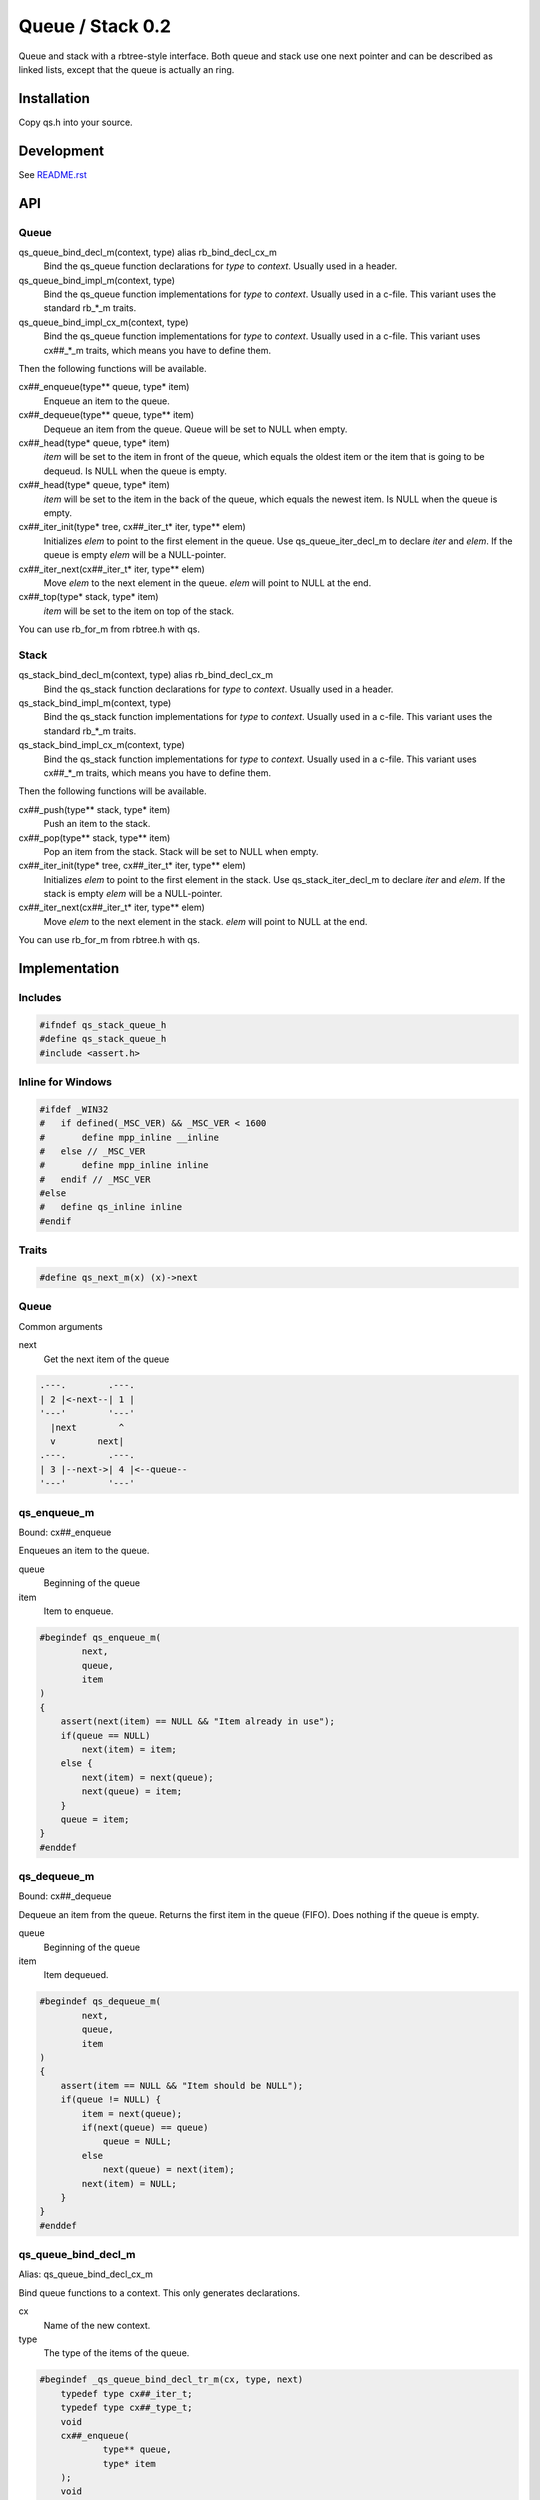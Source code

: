 =================
Queue / Stack 0.2
=================

Queue and stack with a rbtree-style interface. Both queue and stack use one
next pointer and can be described as linked lists, except that the queue is
actually an ring.

Installation
============

Copy qs.h into your source.

Development
===========

See `README.rst`_

.. _`README.rst`: https://github.com/ganwell/rbtree

API
===

Queue
-----

qs_queue_bind_decl_m(context, type) alias rb_bind_decl_cx_m
   Bind the qs_queue function declarations for *type* to *context*. Usually
   used in a header.

qs_queue_bind_impl_m(context, type)
   Bind the qs_queue function implementations for *type* to *context*.
   Usually used in a c-file. This variant uses the standard rb_*_m traits.

qs_queue_bind_impl_cx_m(context, type)
   Bind the qs_queue function implementations for *type* to *context*.
   Usually used in a c-file. This variant uses cx##_*_m traits, which means
   you have to define them.

Then the following functions will be available.

cx##_enqueue(type** queue, type* item)
   Enqueue an item to the queue.

cx##_dequeue(type** queue, type** item)
   Dequeue an item from the queue. Queue will be set to NULL when empty.

cx##_head(type* queue, type* item)
   *item* will be set to the item in front of the queue, which equals the
   oldest item or the item that is going to be dequeud. Is NULL when the
   queue is empty.

cx##_head(type* queue, type* item)
   *item* will be set to the item in the back of the queue, which equals the
   newest item. Is NULL when the queue is empty.

cx##_iter_init(type* tree, cx##_iter_t* iter, type** elem)
   Initializes *elem* to point to the first element in the queue. Use
   qs_queue_iter_decl_m to declare *iter* and *elem*. If the queue is empty
   *elem* will be a NULL-pointer.

cx##_iter_next(cx##_iter_t* iter, type** elem)
   Move *elem* to the next element in the queue. *elem* will point to
   NULL at the end.

cx##_top(type* stack, type* item)
   *item* will be set to the item on top of the stack.

You can use rb_for_m from rbtree.h with qs.

Stack
-----

qs_stack_bind_decl_m(context, type) alias rb_bind_decl_cx_m
   Bind the qs_stack function declarations for *type* to *context*. Usually
   used in a header.

qs_stack_bind_impl_m(context, type)
   Bind the qs_stack function implementations for *type* to *context*.
   Usually used in a c-file. This variant uses the standard rb_*_m traits.

qs_stack_bind_impl_cx_m(context, type)
   Bind the qs_stack function implementations for *type* to *context*.
   Usually used in a c-file. This variant uses cx##_*_m traits, which means
   you have to define them.

Then the following functions will be available.

cx##_push(type** stack, type* item)
   Push an item to the stack.

cx##_pop(type** stack, type** item)
   Pop an item from the stack. Stack will be set to NULL when empty.

cx##_iter_init(type* tree, cx##_iter_t* iter, type** elem)
   Initializes *elem* to point to the first element in the stack. Use
   qs_stack_iter_decl_m to declare *iter* and *elem*. If the stack is empty
   *elem* will be a NULL-pointer.

cx##_iter_next(cx##_iter_t* iter, type** elem)
   Move *elem* to the next element in the stack. *elem* will point to
   NULL at the end.

You can use rb_for_m from rbtree.h with qs.

Implementation
==============

Includes
--------

.. code-block:: cpp

   #ifndef qs_stack_queue_h
   #define qs_stack_queue_h
   #include <assert.h>
   
Inline for Windows
------------------

.. code-block:: cpp

   
   #ifdef _WIN32
   #   if defined(_MSC_VER) && _MSC_VER < 1600
   #       define mpp_inline __inline
   #   else // _MSC_VER
   #       define mpp_inline inline
   #   endif // _MSC_VER
   #else
   #   define qs_inline inline
   #endif
   

Traits
------

.. code-block:: cpp

   #define qs_next_m(x) (x)->next
   
Queue
-----

Common arguments

next
   Get the next item of the queue


.. code-block:: text

   .---.        .---.
   | 2 |<-next--| 1 |
   '---'        '---'
     |next        ^
     v        next|
   .---.        .---.
   | 3 |--next->| 4 |<--queue--
   '---'        '---'

qs_enqueue_m
------------

Bound: cx##_enqueue

Enqueues an item to the queue.

queue
   Beginning of the queue

item
   Item to enqueue.

.. code-block:: cpp

   #begindef qs_enqueue_m(
           next,
           queue,
           item
   )
   {
       assert(next(item) == NULL && "Item already in use");
       if(queue == NULL)
           next(item) = item;
       else {
           next(item) = next(queue);
           next(queue) = item;
       }
       queue = item;
   }
   #enddef
   
qs_dequeue_m
------------

Bound: cx##_dequeue

Dequeue an item from the queue. Returns the first item in the queue (FIFO).
Does nothing if the queue is empty.

queue
   Beginning of the queue

item
   Item dequeued.

.. code-block:: cpp

   #begindef qs_dequeue_m(
           next,
           queue,
           item
   )
   {
       assert(item == NULL && "Item should be NULL");
       if(queue != NULL) {
           item = next(queue);
           if(next(queue) == queue)
               queue = NULL;
           else
               next(queue) = next(item);
           next(item) = NULL;
       }
   }
   #enddef
   
qs_queue_bind_decl_m
--------------------

Alias: qs_queue_bind_decl_cx_m

Bind queue functions to a context. This only generates declarations.

cx
   Name of the new context.

type
   The type of the items of the queue.

.. code-block:: cpp

   #begindef _qs_queue_bind_decl_tr_m(cx, type, next)
       typedef type cx##_iter_t;
       typedef type cx##_type_t;
       void
       cx##_enqueue(
               type** queue,
               type* item
       );
       void
       cx##_dequeue(
               type** queue,
               type** item
       );
       void
       cx##_iter_init(
               type* queue,
               cx##_iter_t** iter,
               type** elem
       );
       void
       cx##_iter_next(
               cx##_iter_t* iter,
               type** elem
       );
       static
       qs_inline
       void
       cx##_head(
               type* queue,
               type** item
       ) {
           if(queue != NULL)
               *item = next(queue);
           else
               *item = NULL;
       }
       static
       qs_inline
       void
       cx##_tail(
               type* queue,
               type** item
       ) {
           *item = queue;
       }
   #enddef
   
   #begindef qs_queue_bind_decl_cx_m(cx, type)
       _qs_queue_bind_decl_tr_m(cx, type, cx##_next_m)
   #enddef
   
   #begindef qs_queue_bind_decl_m(cx, type)
       _qs_queue_bind_decl_tr_m(cx, type, qs_next_m)
   #enddef
   
qs_queue_bind_impl_m
---------------------

Bind queue functions to a context. This only generates implementations.

qs_queue_bind_impl_m uses qs_next_m. qs_queue_bind_impl_cx_m uses
cx##_next_m.

cx
   Name of the new context.

type
   The type of the items of the queue.

.. code-block:: cpp

   #begindef _qs_queue_bind_impl_tr_m(cx, type, next)
       void
       cx##_enqueue(
               type** queue,
               type* item
       ) qs_enqueue_m(
               next,
               *queue,
               item
       )
       void
       cx##_dequeue(
               type** queue,
               type** item
       ) qs_dequeue_m(
               next,
               *queue,
               *item
       )
       void
       cx##_iter_init(
               type* queue,
               cx##_iter_t** iter,
               type** elem
       )
       {
           qs_queue_iter_init_m(
               next,
               queue,
               *iter,
               *elem
           );
       }
       void
       cx##_iter_next(
               cx##_iter_t* iter,
               type** elem
       )
       {
           qs_queue_iter_next_m(
               next,
               iter,
               *elem
           )
       }
   #enddef
   
   #begindef qs_queue_bind_impl_cx_m(cx, type)
       _qs_queue_bind_impl_tr_m(cx, type, cx##_next_m)
   #enddef
   
   #begindef qs_queue_bind_impl_m(cx, type)
       _qs_queue_bind_impl_tr_m(cx, type, qs_next_m)
   #enddef
   
   #begindef qs_queue_bind_cx_m(cx, type)
       qs_queue_bind_decl_cx_m(cx, type)
       qs_queue_bind_impl_cx_m(cx, type)
   #enddef
   
   #begindef qs_queue_bind_m(cx, type)
       qs_queue_bind_decl_m(cx, type)
       qs_queue_bind_impl_m(cx, type)
   #enddef
   
qs_queue_iter_decl_m
---------------------

Also: qs_queue_iter_decl_cx_m

Declare iterator variables.

iter
   The new iterator variable.

elem
   The pointer to the current element.

.. code-block:: cpp

   #begindef qs_queue_iter_decl_m(type, iter, elem)
       type* iter = NULL;
       type* elem = NULL;
   #enddef
   
   #begindef qs_queue_iter_decl_cx_m(cx, iter, elem)
       cx##_type_t* iter = NULL;
       cx##_type_t* elem = NULL;
   #enddef
   
qs_queue_iter_init_m
---------------------

Bound: cx##_iter_init

Initialize iterator. It will point to the first element or NULL if the queue
is empty.

queue
   The queue.

iter
   The iterator.

elem
   The pointer to the current element.


.. code-block:: cpp

   #begindef qs_queue_iter_init_m(next, queue, iter, elem)
   {
       iter = queue;
       if(queue == NULL)
           elem = NULL;
       else
           elem = next(queue);
   }
   #enddef
   
qs_queue_iter_next_m
--------------------

Bound: cx##_iter_next

Initialize iterator. It will point to the first element. The element will be
NULL, if the iteration is at the end.

queue
   The queue.

elem
   The pointer to the current element.

.. code-block:: cpp

   #begindef qs_queue_iter_next_m(
           next,
           queue,
           elem
   )
   {
       if(elem == queue)
           elem = NULL;
       else
           elem = next(elem);
   }
   #enddef
   
   
Stack
-----

Common arguments

next
   Get the next item of the stack

qs_push_m
---------

Bound: cx##_push

Push an item to the stack.

stack
   Base pointer to the stack.

item
   Item to push.

.. code-block:: cpp

   #begindef qs_push_m(
           next,
           stack,
           item
   )
   {
       assert(next(item) == NULL && "Item already in use");
       next(item) = stack;
       stack = item;
   }
   #enddef
   
qs_pop_m
--------

Bound: cx##_pop

Pop an item from the stack. Returns the last item in the stack (LIFO).
Does nothing if the stack is empty.

stack
   Base pointer to the stack.

item
   Item popped.

.. code-block:: cpp

   #begindef qs_pop_m(
           next,
           stack,
           item
   )
   {
       assert(item == NULL && "Item should be NULL");
       if(stack != NULL) {
           item = stack;
           stack = next(stack);
           next(item) = NULL;
       }
   }
   #enddef
   
qs_stack_bind_decl_m
--------------------

Alias: qs_stack_bind_decl_cx_m

Bind stack functions to a context. This only generates declarations.

cx
   Name of the new context.

type
   The type of the items of the stack.

.. code-block:: cpp

   #begindef qs_stack_bind_decl_m(cx, type)
       typedef type cx##_iter_t;
       typedef type cx##_type_t;
       void
       cx##_push(
               type** stack,
               type* item
       );
       void
       cx##_pop(
               type** stack,
               type** item
       );
       void
       cx##_iter_init(
               type* stack,
               cx##_iter_t** iter,
               type** elem
       );
       void
       cx##_iter_next(
               cx##_iter_t* iter,
               type** elem
       );
       static
       qs_inline
       void
       cx##_top(
               type* stack,
               type** item
       ) {
           *item = stack;
       }
   #enddef
   
   #define qs_stack_bind_decl_cx_m(cx, type) qs_stack_bind_decl_m(cx, type)
   
qs_stack_bind_impl_m
---------------------

Bind stack functions to a context. This only generates implementations.

qs_stack_bind_impl_m uses qs_next_m. qs_stack_bind_impl_cx_m uses
cx##_next_m.

cx
   Name of the new context.

type
   The type of the items of the stack.

.. code-block:: cpp

   #begindef _qs_stack_bind_impl_tr_m(cx, type, next)
       void
       cx##_push(
               type** stack,
               type* item
       ) qs_push_m(
               next,
               *stack,
               item
       )
       void
       cx##_pop(
               type** stack,
               type** item
       ) qs_pop_m(
               next,
               *stack,
               *item
       )
       void
       cx##_iter_init(
               type* stack,
               cx##_iter_t** iter,
               type** elem
       )
       {
           (void)(iter);
           qs_stack_iter_init_m(
               next,
               stack,
               *elem
           );
       }
       void
       cx##_iter_next(
               cx##_iter_t* iter,
               type** elem
       )
       {
           (void)(iter);
           qs_stack_iter_next_m(
               next,
               *elem
           )
       }
   #enddef
   
   #begindef qs_stack_bind_impl_cx_m(cx, type)
       _qs_stack_bind_impl_tr_m(cx, type, cx##_next_m)
   #enddef
   
   #begindef qs_stack_bind_impl_m(cx, type)
       _qs_stack_bind_impl_tr_m(cx, type, qs_next_m)
   #enddef
   
   #begindef qs_stack_bind_cx_m(cx, type)
       qs_stack_bind_decl_cx_m(cx, type)
       qs_stack_bind_impl_cx_m(cx, type)
   #enddef
   
   #begindef qs_stack_bind_m(cx, type)
       qs_stack_bind_decl_m(cx, type)
       qs_stack_bind_impl_m(cx, type)
   #enddef
   
qs_stack_iter_decl_m
---------------------

Also: qs_stack_iter_decl_cx_m

Declare iterator variables.

iter
   The new iterator variable.

elem
   The pointer to the current element.

.. code-block:: cpp

   #begindef qs_stack_iter_decl_m(type, iter, elem)
       type* iter = NULL;
       type* elem = NULL;
   #enddef
   
   #begindef qs_stack_iter_decl_cx_m(cx, iter, elem)
       cx##_type_t* iter = NULL;
       cx##_type_t* elem = NULL;
   #enddef
   
qs_stack_iter_init_m
---------------------

Bound: cx##_iter_init

Initialize iterator. It will point to the first element or NULL if the stack
is empty.

stack
   Base pointer to the stack.

elem
   The pointer to the current element.


.. code-block:: cpp

   #begindef qs_stack_iter_init_m(next, stack, elem)
   {
       elem = stack;
   }
   #enddef
   
qs_stack_iter_next_m
--------------------

Bound: cx##_iter_next

Initialize iterator. It will point to the first element. The element will be
NULL, if the iteration is at the end.

elem
   The pointer to the current element.

.. code-block:: cpp

   #begindef qs_stack_iter_next_m(
           next,
           elem
   )
   {
       elem = next(elem);
   }
   #enddef
   #endif //qs_stack_queue_h
   
MIT License
===========

Copyright (c) 2017 Jean-Louis Fuchs

Permission is hereby granted, free of charge, to any person obtaining a copy
of this software and associated documentation files (the "Software"), to deal
in the Software without restriction, including without limitation the rights
to use, copy, modify, merge, publish, distribute, sublicense, and/or sell
copies of the Software, and to permit persons to whom the Software is
furnished to do so, subject to the following conditions:

The above copyright notice and this permission notice shall be included in all
copies or substantial portions of the Software.

THE SOFTWARE IS PROVIDED "AS IS", WITHOUT WARRANTY OF ANY KIND, EXPRESS OR
IMPLIED, INCLUDING BUT NOT LIMITED TO THE WARRANTIES OF MERCHANTABILITY,
FITNESS FOR A PARTICULAR PURPOSE AND NONINFRINGEMENT. IN NO EVENT SHALL THE
AUTHORS OR COPYRIGHT HOLDERS BE LIABLE FOR ANY CLAIM, DAMAGES OR OTHER
LIABILITY, WHETHER IN AN ACTION OF CONTRACT, TORT OR OTHERWISE, ARISING FROM,
OUT OF OR IN CONNECTION WITH THE SOFTWARE OR THE USE OR OTHER DEALINGS IN THE
SOFTWARE.
